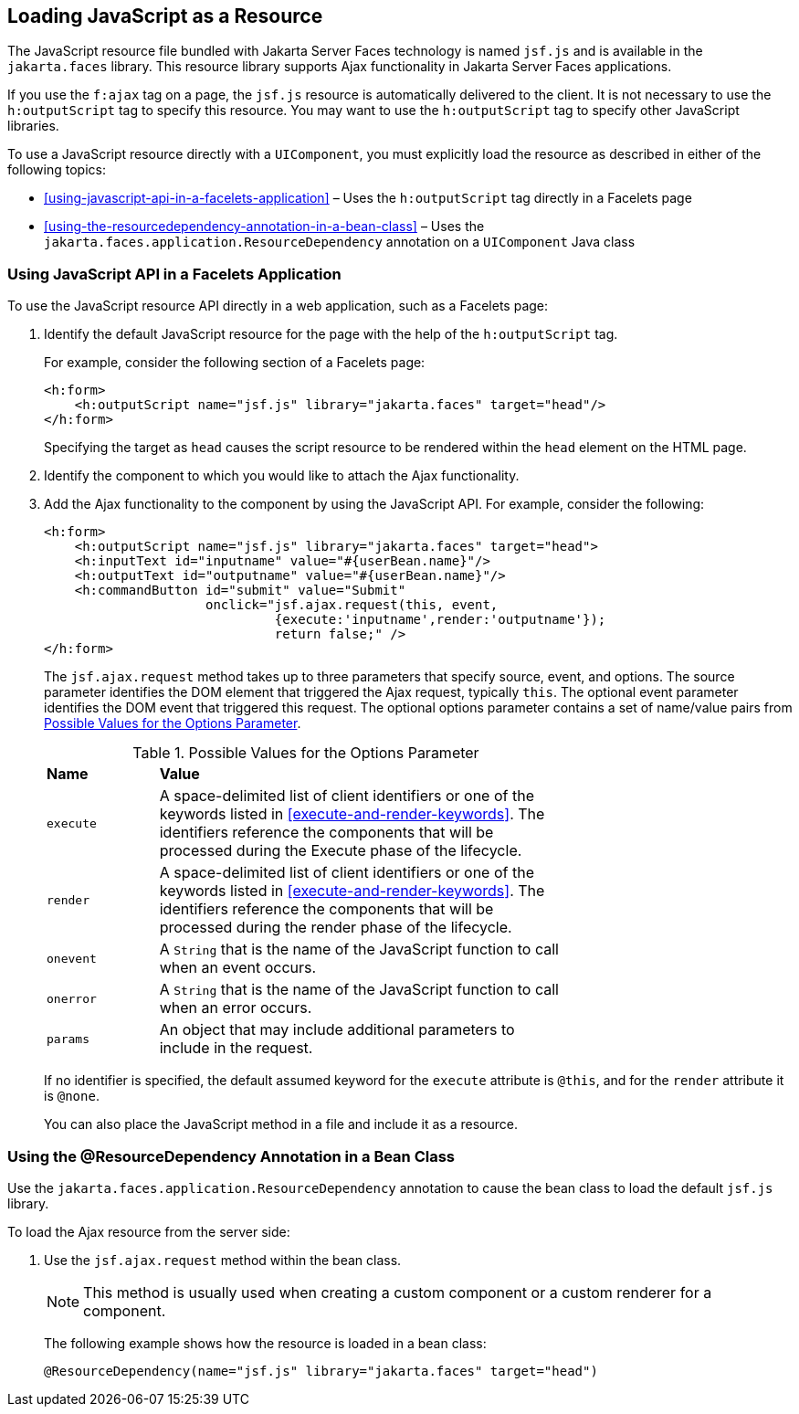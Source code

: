 == Loading JavaScript as a Resource

The JavaScript resource file bundled with Jakarta Server Faces
technology is named `jsf.js` and is available in the `jakarta.faces`
library. This resource library supports Ajax functionality in Jakarta
Server Faces applications.

If you use the `f:ajax` tag on a page, the `jsf.js` resource is
automatically delivered to the client. It is not necessary to use the
`h:outputScript` tag to specify this resource. You may want to use the
`h:outputScript` tag to specify other JavaScript libraries.

To use a JavaScript resource directly with a `UIComponent`, you must
explicitly load the resource as described in either of the following
topics:

* <<using-javascript-api-in-a-facelets-application>> – Uses the
`h:outputScript` tag directly in a Facelets page
* <<using-the-resourcedependency-annotation-in-a-bean-class>> – Uses
the `jakarta.faces.application.ResourceDependency` annotation on a
`UIComponent` Java class

=== Using JavaScript API in a Facelets Application

To use the JavaScript resource API directly in a web application, such
as a Facelets page:

1. Identify the default JavaScript resource for the page with the help
of the `h:outputScript` tag.
+
For example, consider the following section of a Facelets page:
+
[source,xml]
----
<h:form>
    <h:outputScript name="jsf.js" library="jakarta.faces" target="head"/>
</h:form>
----
+
Specifying the target as `head` causes the script resource to be
rendered within the `head` element on the HTML page.
2. Identify the component to which you would like to attach the Ajax
functionality.
3. Add the Ajax functionality to the component by using the JavaScript
API. For example, consider the following:
+
[source,xml]
----
<h:form>
    <h:outputScript name="jsf.js" library="jakarta.faces" target="head">
    <h:inputText id="inputname" value="#{userBean.name}"/>
    <h:outputText id="outputname" value="#{userBean.name}"/>
    <h:commandButton id="submit" value="Submit"
                     onclick="jsf.ajax.request(this, event,
                              {execute:'inputname',render:'outputname'});
                              return false;" />
</h:form>
----
+
The `jsf.ajax.request` method takes up to three parameters that specify
source, event, and options. The source parameter identifies the DOM
element that triggered the Ajax request, typically `this`. The optional
event parameter identifies the DOM event that triggered this request.
The optional options parameter contains a set of name/value pairs from
<<possible-values-for-the-options-parameter>>.
+
[[possible-values-for-the-options-parameter]]
[width="70%",cols="15%,55%",title="Possible Values for the Options Parameter"]
|===
|*Name* |*Value*
|`execute` |A space-delimited list of client identifiers or one of the
keywords listed in <<execute-and-render-keywords>>. The identifiers
reference the components that will be processed during the Execute
phase of the lifecycle.

|`render` |A space-delimited list of client identifiers or one of the
keywords listed in <<execute-and-render-keywords>>. The identifiers
reference the components that will be processed during the render phase
of the lifecycle.

|`onevent` |A `String` that is the name of the JavaScript function to
call when an event occurs.

|`onerror` |A `String` that is the name of the JavaScript function to
call when an error occurs.

|`params` |An object that may include additional parameters to include
in the request.
|===

+
If no identifier is specified, the default assumed keyword for the
`execute` attribute is `@this`, and for the `render` attribute it is
`@none`.
+
You can also place the JavaScript method in a file and include it as a
resource.

=== Using the @ResourceDependency Annotation in a Bean Class

Use the `jakarta.faces.application.ResourceDependency` annotation to
cause the bean class to load the default `jsf.js` library.

To load the Ajax resource from the server side:

1.  Use the `jsf.ajax.request` method within the bean class.
+
[NOTE]
This method is usually used when creating a custom component or a custom
renderer for a component.

+
The following example shows how the resource is loaded in a bean class:
+
[source,java]
----
@ResourceDependency(name="jsf.js" library="jakarta.faces" target="head")
----
